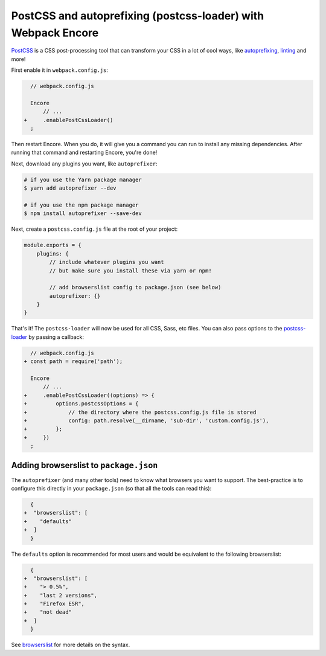 PostCSS and autoprefixing (postcss-loader) with Webpack Encore
==============================================================

`PostCSS`_ is a CSS post-processing tool that can transform your CSS in a lot
of cool ways, like `autoprefixing`_, `linting`_ and more!

First enable it in ``webpack.config.js``:

.. code-block:: diff

      // webpack.config.js

      Encore
          // ...
    +     .enablePostCssLoader()
      ;

Then restart Encore. When you do, it will give you a command you can run to
install any missing dependencies. After running that command and restarting
Encore, you're done!

Next, download any plugins you want, like ``autoprefixer``:

.. code-block:: terminal

    # if you use the Yarn package manager
    $ yarn add autoprefixer --dev

    # if you use the npm package manager
    $ npm install autoprefixer --save-dev

Next, create a ``postcss.config.js`` file at the root of your project:

.. code-block:: javascript

    module.exports = {
        plugins: {
            // include whatever plugins you want
            // but make sure you install these via yarn or npm!

            // add browserslist config to package.json (see below)
            autoprefixer: {}
        }
    }

That's it! The ``postcss-loader`` will now be used for all CSS, Sass, etc files.
You can also pass options to the `postcss-loader`_ by passing a callback:

.. code-block:: diff

      // webpack.config.js
    + const path = require('path');

      Encore
          // ...
    +     .enablePostCssLoader((options) => {
    +         options.postcssOptions = {
    +             // the directory where the postcss.config.js file is stored
    +             config: path.resolve(__dirname, 'sub-dir', 'custom.config.js'),
    +         };
    +     })
      ;

.. _browserslist_package_config:

Adding browserslist to ``package.json``
---------------------------------------

The ``autoprefixer`` (and many other tools) need to know what browsers you want to
support. The best-practice is to configure this directly in your ``package.json``
(so that all the tools can read this):

.. code-block:: diff

      {
    +  "browserslist": [
    +    "defaults"
    +  ]
      }

The ``defaults`` option is recommended for most users and would be equivalent
to the following browserslist:

.. code-block:: diff

      {
    +  "browserslist": [
    +    "> 0.5%",
    +    "last 2 versions",
    +    "Firefox ESR",
    +    "not dead"
    +  ]
      }

See `browserslist`_ for more details on the syntax.

.. _`PostCSS`: https://postcss.org/
.. _`autoprefixing`: https://github.com/postcss/autoprefixer
.. _`linting`: https://stylelint.io/
.. _`browserslist`: https://github.com/browserslist/browserslist
.. _`postcss-loader`: https://github.com/postcss/postcss-loader
